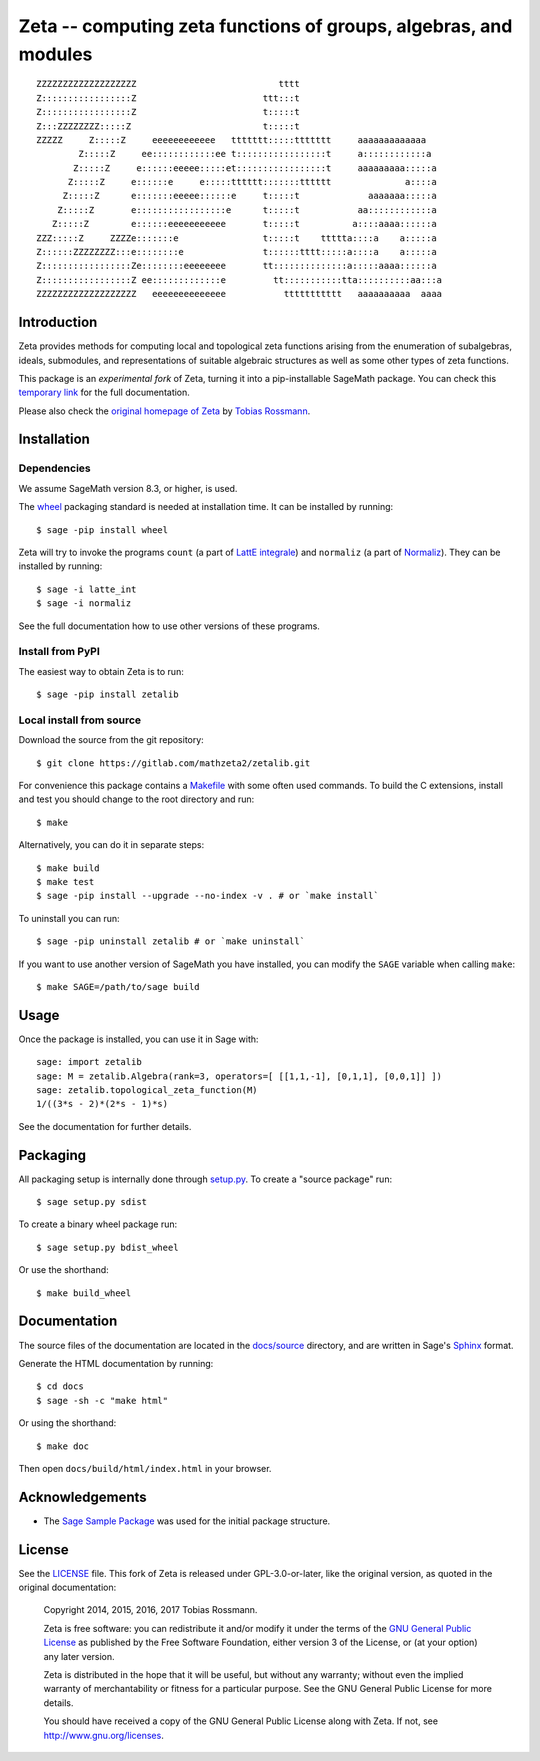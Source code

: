 =================================================================
Zeta -- computing zeta functions of groups, algebras, and modules
=================================================================

::

    
    ZZZZZZZZZZZZZZZZZZZ                           tttt                           
    Z:::::::::::::::::Z                        ttt:::t                           
    Z:::::::::::::::::Z                        t:::::t                           
    Z:::ZZZZZZZZ:::::Z                         t:::::t                           
    ZZZZZ     Z:::::Z     eeeeeeeeeeee   ttttttt:::::ttttttt     aaaaaaaaaaaaa   
            Z:::::Z     ee::::::::::::ee t:::::::::::::::::t     a::::::::::::a  
           Z:::::Z     e::::::eeeee:::::et:::::::::::::::::t     aaaaaaaaa:::::a 
          Z:::::Z     e::::::e     e:::::tttttt:::::::tttttt              a::::a 
         Z:::::Z      e:::::::eeeee::::::e     t:::::t             aaaaaaa:::::a 
        Z:::::Z       e:::::::::::::::::e      t:::::t           aa::::::::::::a 
       Z:::::Z        e::::::eeeeeeeeeee       t:::::t          a::::aaaa::::::a 
    ZZZ:::::Z     ZZZZe:::::::e                t:::::t    ttttta::::a    a:::::a 
    Z::::::ZZZZZZZZ:::e::::::::e               t::::::tttt:::::a::::a    a:::::a 
    Z:::::::::::::::::Ze::::::::eeeeeeee       tt::::::::::::::a:::::aaaa::::::a 
    Z:::::::::::::::::Z ee:::::::::::::e         tt:::::::::::tta::::::::::aa:::a
    ZZZZZZZZZZZZZZZZZZZ   eeeeeeeeeeeeee           ttttttttttt   aaaaaaaaaa  aaaa
    
Introduction
------------

Zeta provides methods for computing local and topological zeta functions
arising from the enumeration of subalgebras, ideals, submodules, and
representations of suitable algebraic structures as well as some other types of
zeta functions.

This package is an *experimental fork* of Zeta, turning it into a
pip-installable SageMath package. You can check this `temporary link
<http://u.math.biu.ac.il/~bauerto/zetalib/html/index.html>`_ for the full
documentation.

Please also check the `original homepage of Zeta
<http://www.maths.nuigalway.ie/~rossmann/Zeta/>`_ by `Tobias Rossmann
<http://www.maths.nuigalway.ie/~rossmann/>`_.

Installation
------------

Dependencies
^^^^^^^^^^^^

We assume SageMath version 8.3, or higher, is used.

The `wheel <https://pypi.org/project/wheel/>`__ packaging standard is needed at
installation time. It can be installed by running::

    $ sage -pip install wheel

Zeta will try to invoke the programs ``count`` (a part of `LattE integrale
<https://www.math.ucdavis.edu/~latte/software.php>`__) and ``normaliz`` (a part
of `Normaliz <https://www.normaliz.uni-osnabrueck.de>`__).  They can be
installed by running::

    $ sage -i latte_int
    $ sage -i normaliz

See the full documentation how to use other versions of these programs.

Install from PyPI
^^^^^^^^^^^^^^^^^

The easiest way to obtain Zeta is to run::

    $ sage -pip install zetalib

Local install from source
^^^^^^^^^^^^^^^^^^^^^^^^^

Download the source from the git repository::

    $ git clone https://gitlab.com/mathzeta2/zetalib.git

For convenience this package contains a `Makefile <Makefile>`_ with some often
used commands. To build the C extensions, install and test you should change to
the root directory and run::

    $ make

Alternatively, you can do it in separate steps::

    $ make build
    $ make test
    $ sage -pip install --upgrade --no-index -v . # or `make install`

To uninstall you can run::

    $ sage -pip uninstall zetalib # or `make uninstall`

If you want to use another version of SageMath you have installed, you can
modify the ``SAGE`` variable when calling ``make``::

    $ make SAGE=/path/to/sage build

Usage
-----

Once the package is installed, you can use it in Sage with::

    sage: import zetalib
    sage: M = zetalib.Algebra(rank=3, operators=[ [[1,1,-1], [0,1,1], [0,0,1]] ])
    sage: zetalib.topological_zeta_function(M)
    1/((3*s - 2)*(2*s - 1)*s)

See the documentation for further details.

Packaging
---------

All packaging setup is internally done through `setup.py <setup.py>`_. To
create a "source package" run::

    $ sage setup.py sdist

To create a binary wheel package run::

    $ sage setup.py bdist_wheel

Or use the shorthand::

    $ make build_wheel

Documentation
-------------

The source files of the documentation are located in the `docs/source
<docs/source>`_ directory, and are written in Sage's `Sphinx
<http://www.sphinx-doc.org>`_ format.

Generate the HTML documentation by running::

    $ cd docs
    $ sage -sh -c "make html"

Or using the shorthand::

    $ make doc

Then open ``docs/build/html/index.html`` in your browser.

Acknowledgements
----------------

* The `Sage Sample Package <https://github.com/sagemath/sage_sample>`_ was used
  for the initial package structure.

License
-------

See the `LICENSE <LICENSE>`_ file. This fork of Zeta is released under
GPL-3.0-or-later, like the original version, as quoted in the original
documentation:

    Copyright 2014, 2015, 2016, 2017 Tobias Rossmann.

    Zeta is free software: you can redistribute it and/or modify it under the
    terms of the `GNU General Public License
    <http://www.gnu.org/copyleft/gpl.html>`_ as published by the Free Software
    Foundation, either version 3 of the License, or (at your option) any later
    version.

    Zeta is distributed in the hope that it will be useful, but without
    any warranty; without even the implied warranty of merchantability or
    fitness for a particular purpose. See the GNU General Public License
    for more details.

    You should have received a copy of the GNU General Public License
    along with Zeta. If not, see http://www.gnu.org/licenses.
